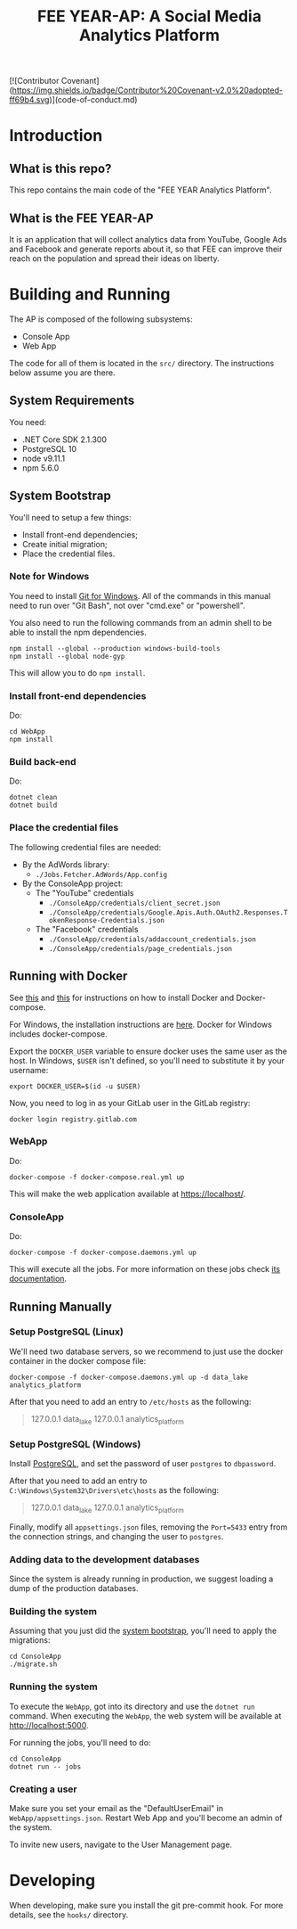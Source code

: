 #+TITLE: FEE YEAR-AP: A Social Media Analytics Platform

[![Contributor Covenant](https://img.shields.io/badge/Contributor%20Covenant-v2.0%20adopted-ff69b4.svg)](code-of-conduct.md)

* Introduction

** What is this repo?

This repo contains the main code of the "FEE YEAR Analytics Platform".

** What is the FEE YEAR-AP

It is an application that will collect analytics data from YouTube, Google Ads
and Facebook and generate reports about it, so that FEE can improve their
reach on the population and spread their ideas on liberty.

* Building and Running

The AP is composed of the following subsystems:
    - Console App
    - Web App

The code for all of them is located in the ~src/~ directory. The instructions
below assume you are there.

** System Requirements

You need:
    - .NET Core SDK 2.1.300
    - PostgreSQL 10
    - node v9.11.1
    - npm 5.6.0

** System Bootstrap
:PROPERTIES:
:CUSTOM_ID: system-bootstrap
:END:

You'll need to setup a few things:
    - Install front-end dependencies;
    - Create initial migration;
    - Place the credential files.

*** Note for Windows

   You need to install [[https://git-scm.com/download/win][Git for Windows]]. All of the commands in this
   manual need to run over "Git Bash", not over "cmd.exe" or "powershell".

   You also need to run the following commands from an admin shell to be able
   to install the npm dependencies.
   #+BEGIN_SRC shell
     npm install --global --production windows-build-tools
     npm install --global node-gyp
   #+END_SRC
   This will allow you to do ~npm install~.

*** Install front-end dependencies

Do:
#+BEGIN_SRC shell
  cd WebApp
  npm install
#+END_SRC

*** Build back-end

Do:
#+BEGIN_SRC shell
  dotnet clean
  dotnet build
#+END_SRC

*** Place the credential files

The following credential files are needed:
    - By the AdWords library:
        - ~./Jobs.Fetcher.AdWords/App.config~

    - By the ConsoleApp project:
        - The "YouTube" credentials
            - ~./ConsoleApp/credentials/client_secret.json~
            - ~./ConsoleApp/credentials/Google.Apis.Auth.OAuth2.Responses.TokenResponse-Credentials.json~
        - The "Facebook" credentials
            - ~./ConsoleApp/credentials/addaccount_credentials.json~
            - ~./ConsoleApp/credentials/page_credentials.json~

** Running with Docker

   See [[https://docs.docker.com/install/linux/docker-ce/ubuntu/][this]] and [[https://github.com/docker/compose/releases][this]] for instructions on how to install Docker and
   Docker-compose.

   For Windows, the installation instructions are [[https://docs.docker.com/docker-for-windows/install/][here]]. Docker for
   Windows includes docker-compose.

   Export the ~DOCKER_USER~ variable to ensure docker uses the same
   user as the host. In Windows, ~$USER~ isn't defined, so you'll need
   to substitute it by your username:
   #+BEGIN_SRC shell
     export DOCKER_USER=$(id -u $USER)
   #+END_SRC

   Now, you need to log in as your GitLab user in the GitLab registry:
   #+BEGIN_SRC shell
     docker login registry.gitlab.com
   #+END_SRC

*** WebApp

   Do:
   #+BEGIN_SRC shell
     docker-compose -f docker-compose.real.yml up
   #+END_SRC

   This will make the web application available at [[https://localhost/]].

*** ConsoleApp

   Do:
   #+BEGIN_SRC shell
     docker-compose -f docker-compose.daemons.yml up
   #+END_SRC

   This will execute all the jobs. For more information on these jobs check
   [[./src/README.org#jobs][its documentation]].

** Running Manually

*** Setup PostgreSQL (Linux)

    We'll need two database servers, so we recommend to just use the
    docker container in the docker compose file:
    #+BEGIN_SRC shell
      docker-compose -f docker-compose.daemons.yml up -d data_lake analytics_platform
    #+END_SRC

    After that you need to add an entry to ~/etc/hosts~ as the
    following:
    #+BEGIN_QUOTE
      127.0.0.1 data_lake
      127.0.0.1 analytics_platform
    #+END_QUOTE

*** Setup PostgreSQL (Windows)

    Install [[https://www.postgresql.org/download/windows/][PostgreSQL]], and set the password of user ~postgres~
    to ~dbpassword~.

    After that you need to add an entry to
    ~C:\Windows\System32\Drivers\etc\hosts~ as the following:
    #+BEGIN_QUOTE
      127.0.0.1 data_lake
      127.0.0.1 analytics_platform
    #+END_QUOTE

    Finally, modify all ~appsettings.json~ files, removing the ~Port=5433~
    entry from the connection strings, and changing the user to ~postgres~.

*** Adding data to the development databases

    Since the system is already running in production, we suggest loading
    a dump of the production databases.

*** Building the system

    Assuming that you just did the [[#system-bootstrap][system bootstrap]],
    you'll need to apply the migrations:
    #+BEGIN_SRC shell
      cd ConsoleApp
      ./migrate.sh
    #+END_SRC

*** Running the system
    :PROPERTIES:
    :CUSTOM_ID: run-system
    :END:

    To execute the ~WebApp~, got into its directory and use the ~dotnet run~
    command.  When executing the ~WebApp~, the web system will be available
    at [[http://localhost:5000]].

    For running the jobs, you'll need to do:
    #+BEGIN_SRC shell
      cd ConsoleApp
      dotnet run -- jobs
    #+END_SRC

*** Creating a user

    Make sure you set your email as the "DefaultUserEmail" in
    ~WebApp/appsettings.json~. Restart Web App and you'll become
    an admin of the system.

    To invite new users, navigate to the User Management page.

* Developing

When developing, make sure you install the git pre-commit hook. For more
details, see the ~hooks/~ directory.
